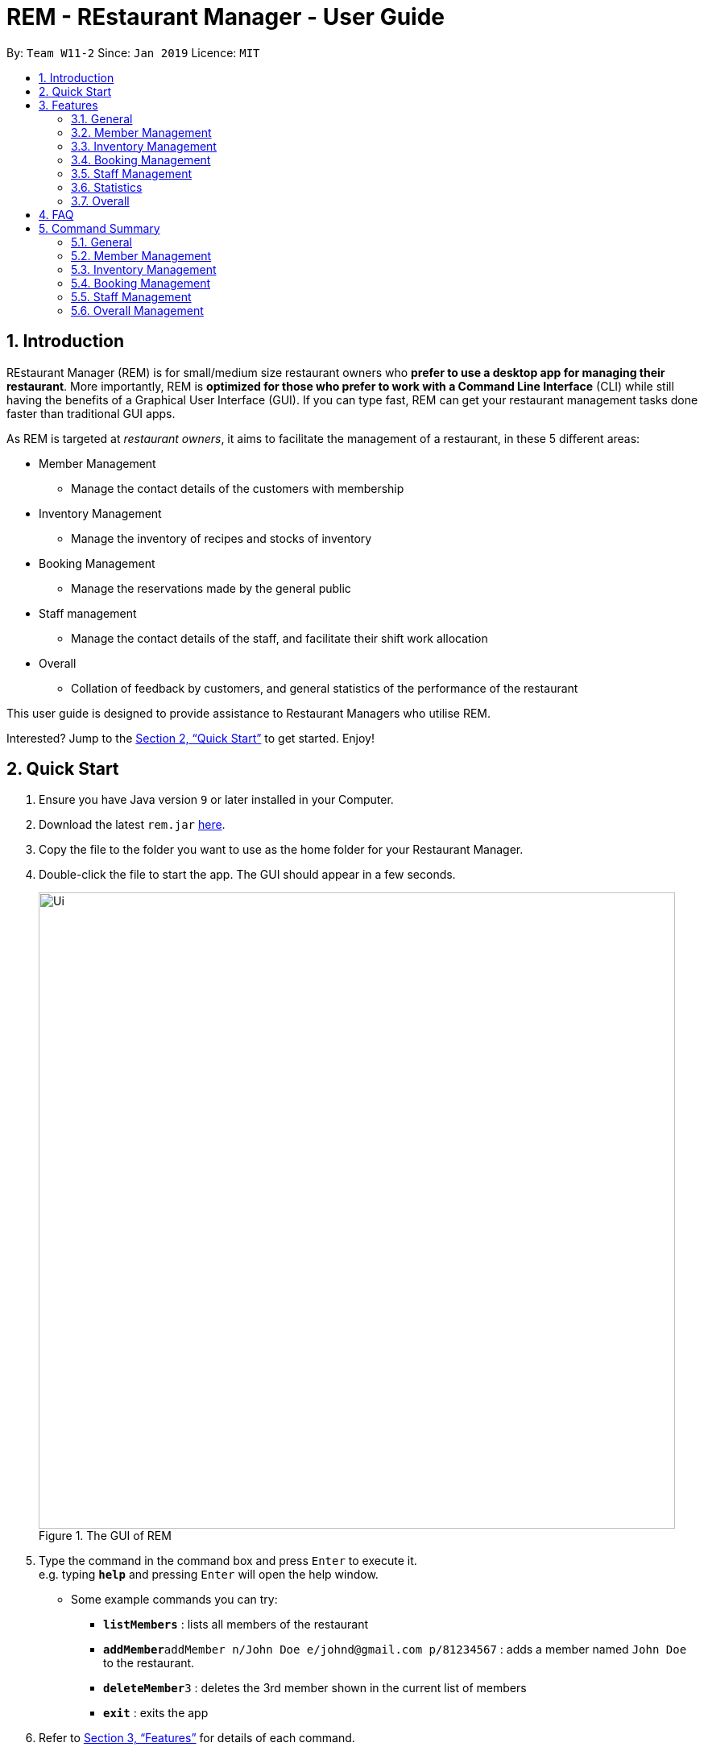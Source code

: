 = REM - REstaurant Manager - User Guide
:site-section: UserGuide
:toc:
:toc-title:
:toc-placement: preamble
:sectnums:
:imagesDir: images
:stylesDir: stylesheets
:xrefstyle: full
:experimental:
ifdef::env-github[]
:tip-caption: :bulb:
:note-caption: :information_source:
endif::[]
:repoURL: https://github.com/cs2103-ay1819S2-w11-2/main

By: `Team W11-2`      Since: `Jan 2019`      Licence: `MIT`

== Introduction

REstaurant Manager (REM) is for small/medium size restaurant owners who *prefer to use a desktop app for managing their restaurant*. More importantly, REM is *optimized for those who prefer to work with a Command Line Interface* (CLI) while still having the benefits of a Graphical User Interface (GUI). If you can type fast, REM can get your restaurant management tasks done faster than traditional GUI apps.

As REM is targeted at _restaurant owners_, it aims to facilitate the management of a restaurant, in these 5 different areas:

* Member Management
    ** Manage the contact details of the customers with membership
* Inventory Management
    ** Manage the inventory of recipes and stocks of inventory
* Booking Management
    ** Manage the reservations made by the general public
* Staff management
    ** Manage the contact details of the staff, and facilitate their shift work allocation
* Overall
    ** Collation of feedback by customers, and general statistics of the performance of the restaurant

This user guide is designed to provide assistance to Restaurant Managers who utilise REM.

Interested? Jump to the <<Quick Start>> to get started. Enjoy!

== Quick Start

.  Ensure you have Java version `9` or later installed in your Computer.
.  Download the latest `rem.jar` link:{repoURL}/releases[here].
.  Copy the file to the folder you want to use as the home folder for your Restaurant Manager.
.  Double-click the file to start the app. The GUI should appear in a few seconds.
+
.The GUI of REM
image::Ui.png[width="790"]
+
.  Type the command in the command box and press kbd:[Enter] to execute it. +
e.g. typing *`help`* and pressing kbd:[Enter] will open the help window.
** Some example commands you can try:

* *`listMembers`* : lists all members of the restaurant
* **`addMember`**`addMember n/John Doe e/johnd@gmail.com p/81234567` : adds a member named `John Doe` to the restaurant.
* **`deleteMember`**`3` : deletes the 3rd member shown in the current list of members
* *`exit`* : exits the app

.  Refer to <<Features>> for details of each command.

[[Features]]
== Features
====
*Command Format*

* Commands begin with the intended task, followed by a number of parameters preceded by a key (a unique alphabet and forward slash). The intended task (`addMember`) is non case-sensitive in the program and can be typed quickly as `addmember`, but is written in this manner for the user guide to be easily read.
    ** e.g. `addMember n/CUSTOMER_NAME e/EMAIL p/PHONE_NUMBER`.
* Words in UPPER_CASE are the parameters to be supplied by the user.
* Items in square brackets are optional.
    ** e.g. `addMember n/CUSTOMER_NAME e/EMAIL p/PHONE_NUMBER [l/LOYALTY_POINTS]`
* Items with `...` after them can be used multiple times including zero times
    ** e.g. `addRecipe r/RECIPE_NAME iq/INGREDIENT_INDEX&INGREDIENT_QUANTITY__IN_RECIPE ...`
* Parameters can be in any order
====

=== General

==== Viewing help : `help`

Format: `help`

==== Exit: `exit`
Exit the program.

Format: `exit`

==== Clear: `clear`
Removes all data from REM.

Format: `clear`

==== History: `history`
Lists commands entered, displayed from most recent to earliest.

Format: `history`

// tag::member[]
=== Member Management

==== Add Member: `addMember`

Adds a customer who signs up for membership.

Format: `addMember n/CUSTOMER_NAME e/EMAIL p/PHONE_NUMBER [l/LOYALTY_POINTS]`

****
• If loyalty points is not specified, it will be taken to be 0.
****

Example:

* `addMember n/John Doe e/johnd@gmail.com p/81234567`

==== List Members: `listMembers`
Lists all members whose names contain any of the list of words (case-insensitive) and who has at least the specified amount of loyalty points.

Format: `listMembers [n/NAME1 NAME2 ...] [l/LOYALTY_POINTS_MINIMUM]`

****
• If loyalty points is not specified, it will be taken to be 0.

• The search is case insensitive. e.g hans will match Hans

• The order of the keywords does not matter. e.g. Hans Bo will match Bo Hans

• Only full words will be matched e.g. Han will not match Hans

• Persons matching at least one keyword will be returned (i.e. OR search). e.g. Hans Bo will return Hans Gruber, Bo Yang

• If the name field is not specified, all names will match
****

Example:

* `listMembers n/Betsy Tim John`

Lists all members having names Betsy, Tim, or John.

* `listMembers l/10`

Lists all members with at least 10 loyalty points.

* `listMembers n/Betsy Tim l/6`

Lists all members having names Betsy or Tim, and with at least 6 loyalty points.

* `listMembers`

Lists all members.

==== Delete Members: `deleteMember`

Deletes the specified member from the management system. Note that this action also deletes all bookings made by the member.

Format: `deleteMember INDEX`

****
• Deletes the member at the specified `INDEX`. The index refers to the index number shown in the most recent listing.
****

Example:

* `listMembers`
+
`deleteMember 2`

Deletes the 2nd member in the restaurant book.

* `listMembers n/Betsy`
+
`deleteMember 1`

Deletes the 1st member in the results of the listMembers command.

==== Edit Member: `editMember`
Edits an existing member in the restaurant book.

Format: `editMember INDEX [n/NAME] [p/PHONE] [e/EMAIL] [l/LOYALTY_POINTS]`

****
• Edits the member at the specified `INDEX`. The index refers to the index number shown in the most recent listing.
****

Example:

*`editmember 1 p/91234567 e/johndoe@example.com`

Edits the phone number and email address of the 1st person to be `91234567` and `johndoe@example.com` respectively.

*`editmember 2 n/Betsy Crower`

Edits the name of the 2nd person to be Betsy Crower.

// end::member[]

==== Notify Via Email: `notifyEmail` `[coming in v2.0]`

Notifies all members with at least a minimum amount of loyalty points and with the specified email subscription settings.

Format: `notifyEmail [l/LOYALTY_POINTS_MINIMUM] [se/TRUE_FALSE]`

****
• If `l` not specified, it will be taken to be 0.

• If `se` is not specified, the email will be sent regardless of email subscription settings.

• After entering this command, an email window will appear, where the text body can be keyed in.
****

Example:

* `notifyEmail l/100 se/true`

==== Notify Via SMS: `notifySMS` `[coming in v2.0]`

Notifies all members with at least a minimum amount of loyalty points and with the specified SMS subscription settings.

Format: `notifySMS [l/LOYALTY_POINTS_MINIMUM] [ss/TRUE_FALSE]`

****
• If `l` not specified, it will be taken to be 0.

• If `ss` is not specified, the SMS will be sent regardless of SMS subscription settings.
****

Example:

* `notifySMS l/100 ss/true`

// tag::inventory[]
=== Inventory Management

==== List Ingredients: `listIngredients`

List all ingredients in the inventory that has ingredient name containing any of the key words inputted,
and has ingredient quantity falling below the ingredient warning amount.

Format: `listIngredients [in/INGREDIENT_NAME] [w/]`

****
• If `in/INGREDIENT_NAME` is present, all ingredients with name containing any of the key words inputted will be listed.

• If `w/` is present, all ingredients with quantity falling below warning amount will be listed.

• By default, when both `in/INGREDIENT_NAME` and `w/` are not present, `listIngredients` will list all ingredients.

****

Example:

* `listIngredients in/tomato`

All ingredients with name containing the word 'tomato' will be listed,
e.g. 'tomato sauce', 'tomato ketchup' will be listed.

* `listIngredients w/`

All ingredients with ingredient quantity falling below ingredient warning amount will be listed.

* `listIngredients in/tomato w/`

All ingredients with name containing the word 'tomato', and having ingredient quantity that falls below
ingredient warning amount will be listed.

==== Add Ingredient: `addIngredient`

Adds new ingredient into inventory. Previously not existing in inventory before.

Format: `addIngredient in/INGREDIENT_NAME u/INGREDIENT_UNIT [q/INGREDIENT_QUANTITY] [w/INGREDIENT_WARNING_AMOUNT]`

****
• `INGREDIENT_NAME` and `INGREDIENT_UNIT` must contain only alphabets and spaces, and must contain at least 2 characters of the alphabet. (i.e, `in/c` is not accepted while `in/ch` is).

• All leading whitespaces for `INGREDIENT_NAME` and `INGREDIENT_UNIT` will be trimmed.

• `INGREDIENT_QUANTITY` and `INGREDIENT_WARNING_AMOUNT` must be an integer between 0 and 2,147,483,647 inclusive.

• If `INGREDIENT_QUANTITY` or `INGREDIENT_WARNING_AMOUNT` is not specified, they are respectively set to 0.

• If user inputs the warning amount for the ingredient `w/INGREDIENT_WARNING_AMOUNT`, and when the quantity in inventory
falls below this stated amount, there is a need for restock of this ingredient.
Calling `listIngredients w/` will display all ingredients that fall below their corresponding warning values.
****

Example:

* `addIngredient in/chicken wings u/packets`

Adds new ingredient, chicken wings (with default ingredient quantity as 0), counted in terms of packets, into inventory.

* `addIngredient in/chicken wings q/10 u/packets`

Adds 10 packets of chicken wings into inventory.

* `addIngredient in/chicken wings q/10 u/packets w/2`

Adds 10 packets of chicken wing into inventory and when quantity in inventory falls below 2 packets, `listIngredients w/` will display chicken.


==== Delete Ingredient: `deleteIngredient`

Deletes the specified ingredient from the restaurant book. Note that this action also deletes all recipes that contain this ingredient.

Format: `deleteIngredient INDEX`

****
• The index refers to the index number shown in the most recent listing.
****

Example:

* `listIngredients` (returns chicken as 3rd index)
+
`deleteIngredient 3`

Delete chicken from inventory

==== Restock Ingredient: `restockIngredient`

Restock an ingredient in inventory, by a particular amount, based on specified `INDEX` via `listIngredients`.
Previously existing in inventory before.

Format: `restockIngredient i/INDEX q/INGREDIENT_QUANTITY`

****
• New ingredient quantity after `restockIngredient` command was called, must be an integer with value at most 2,147,483,647.
****

Example:

* `listIngredients` (returns chicken as 3rd index)
+
`restockIngredient i/3 q/10`

Increases the quantity of chickens by 10 in the inventory. Assuming that the previous quantity for chicken was 20, the new quantity
after `restockIngredient i/3 q/10` was called, will be 30.


==== Consume Ingredient: `consumeIngredient`

Consume a particular amount of ingredient from inventory, based on specified `INDEX` via `listIngredients`.

Format: `consumeIngredient i/INDEX q/INGREDIENT_QUANTITY`

****
• Ingredient quantity to be consumed must be at most the ingredient quantity present in the inventory.
New ingredient quantity after `consumeIngredient` command was called, must be non-negative.

****


Example:

* `listIngredients` (returns chicken as 3rd index)
+
`consumeIngredient i/3 q/10`

Decreases the quantity of chickens by 10 in the inventory. Assuming that the previous quantity for chicken was 20, the new quantity
                                                          after `consumeIngredient i/3 q/10` was called, will be 10.


==== Add Recipe: `addRecipe`

Add recipe of dish served at the restaurant.

Format: `addRecipe r/RECIPE_NAME iq/INDEX&INGREDIENT_QUANTITY__IN_RECIPE ...`

****
• The index refers to the index number shown in the most recent listing of ingredients in the ingredients panel.

• `RECIPE_NAME` must contain only alphabets and spaces, and must contain at least 2 characters of the alphabet. (i.e, `r/c` is not accepted while `r/ch` is).

• All leading whitespaces for `RECIPE_NAME` will be trimmed.

• `INGREDIENT_QUANTITY_IN_RECIPE` must be an integer between 1 and 2,147,483,647 inclusive, and refers to the quantity of
ingredient required in 1 serving of the recipe.

• There should be at least 1 ingredient `iq/INDEX&INGREDIENT_QUANTITY_IN_RECIPE` input.

• Each ingredient input should have the format `iq/INDEX&NGREDIENT_QUANTITY_IN_RECIPE`
where ingredient index and quantity of ingredient in recipe is separated by &.
Both the ingredient index and quantity must be an whole number.

• Upon adding a new recipe, the number of servings of this recipe, according to the current ingredient quantity in inventory, is calculated
and displayed on the recipe panel. Upon  executing `restockIngredient` or `consumeIngredient`, the number of servings will be
automatically adjusted and displayed.
****

Example:

(Assuming that the restaurant book is empty.)

.  `addingredient in/cheese u/slices q/20`
   `addingredient in/fries u/packets q/10`
   * Adds cheese, and fries into the ingredient panel. Upon success, the ingredient panel should look like this:
+
.Successfully adding 2 ingredients into restaurant book
image::addRecipe-addIngredientCommand.png[width=300]

.  `addrecipe r/cheese fries iq/1&1 iq/2&1`
    • Adds cheese fries into the recipe panel. For each serving of cheese fries, 1 slice of cheese and 1
    packet of fries is needed.
    • There are 20 slices of cheese sufficient for 20 servings of cheese fries, but only 10 packets of fries sufficient for 10 servings of cheese fries.
    Overall, there can only be 10 servings of cheese fries prepared. Upon success, the recipe panel should look like this:
+
.Successfully adding 1 recipe, displaying the number of servings possible.
image::addRecipe-successful.png[width=1000]

.  `restockingredient i/2 q/10`
    • Restocks fries by 10 packets, and change in ingredient quantity is reflected in ingredient's panel.
    • Now, there are 20 slices of cheese sufficient for 20 servings of cheese fries, and 20 packets of fries sufficient for 20 servings of cheese fries.
    Overall, there can be 20 servings of cheese fries prepared. Upon success, the recipe panel should look like this, with the reflected
    change in number of servings of cheese fries:
+
.Successfully restocking 1 ingredient, displays the new number of servings possible.
image::addRecipe-restockIngredient.png[width=1000]




==== Delete Recipe: `deleteRecipe`

Delete a recipe based on specified INDEX via `listRecipes`.

Format: `deleteRecipe INDEX`

****
• Deletes the recipe at the specified `INDEX`. The index refers to the index number shown in the most recent listing of recipe.
****

Example:

* `deleteRecipe 3`

Delete recipe at index 3.

==== Recipe Summary `recipeSummary` `[coming in v2.0]`
Displays the number of servings that can be made for each recipe, calculated based on the current inventory
and the quantity required in each recipe.

Format: `recipeSummary`
// end::inventory[]

// tag::booking[]
=== Booking Management

The booking section models booking made by members.

* A booking consists of a member, a start time and an integer representing the number of persons coming to the restaurant.
* In this section, `TIME` parameters follow the yyyy-MM-ddTHH:mm (e.g. `2019-02-23T13:00` means 23 Feb 2019, 1300 hrs) or HH:mm (e.g. `12:00`) format. If the HH:mm format is used, the date is automatically chosen to be the current date at the point of command execution.
* For the exact specification of what date and time formats are allowed, please refer to the `LocalDateTime` and `LocalTime` class in Java.
* In order to ensure that the restaurant does not get overbooked, REM allows you to adjust the restaurant capacity. This capacity indicates the maximum number of customers that can be present in the restaurant at any given time. REM assumes that customers stay in the restaurant for 1 hour before leaving, although the end time is not displayed on screen.
* REM does not allow non-members to make bookings and every booking must correspond to a single member. If this member is deleted, all bookings made by the member will also be deleted.

==== List Booking: `listBookings` [Coming in v2.0]

View the current lists of bookings within a certain time frame

Format: `listBookings [ts/TIME_START] [te/TIME_END]`

****
• The start and end times are optional arguments. If not specified, the list of all bookings (i.e. including future and past bookings) made so far will be displayed.
****

Example:

* `listBookings ts/2019-03-01 12:00 te/2019-03-04 15:00`

==== Update Restaurant Capacity: `updateCapacity`

Want to ensure that your restaurant does not get overbooked? Make sure to update the capacity of the restaurant accordingly.

Format: `updateCapacity NUMBER`

****
• The default capacity of the restaurant is 200.
• If the capacity is full, the restaurant will not accept new bookings (refer to <<Create New Booking: `addBooking`, addBooking command >>).
****

Example:

* `updateCapacity 50`

This updates the restaurants to cater for a capacity of 50 customers. If any operation results in having more than 50 customers at any point in time, REM will show an error message indicating that the restaurant is full (unless the `updateCapacity` command is used again).

==== Add New Booking: `addBooking`

Creates a new booking.

Format: `addBooking c/CUSTOMER_INDEX n/NUMBER OF PERSONS ts/TIME_START`

****
• All bookings will last for 1 hour, although the end time is not shown in the UI.

• Customer INDEX refers to the index of the customer as displayed by the list.

• Bookings are a privileged feature restricted only to members. REM does not allow non-members to make bookings.

• If the booking is rejected due to capacity constraints, a message will appear suggesting an alternative timeslot. This timeslot is the earliest timeslot after the input date and time that can be accepted. Note that this does not automatically add the booking into REM- a separate `addBooking` command needs to be entered to accept the newly suggested timeslot.
****

Example (execute these commands in the order listed with no other commands inserted in between, starting with a list of at least 2 members and an initially empty list of bookings):

* `updateCapacity 10` (updates the restaurant capacity to 10)

* `addBooking c/1 n/7 ts/2019-04-07T12:00` (adds a booking for the first customer on the current list, on 7 Apr, at 1200 hrs)

* `addbooking c/2 n/7 ts/2019-04-07T11:30` (adds a booking for the second customer on the current list, on 7 Apr, at 1200 hrs)

This command will fail to execute. As bookings last for 1 hour, accepting this command will cause the restaurant to exceed the capacity of 10 customers at 2019-04-07T12:00 (in fact, 7+7=14 customers will be present if this command executes). Thus this booking is rejected.

.A pictorial representation showing why the capacity will be exceeded
image::capacityexplanation.png[width="800"]
The user may also notice that an alternative booking time of 2019-04-07T13:00 is suggested by REM. The suggested booking time is the next available slot after the input time (in this case, 2019-04-07T11:30) that can hold the booking of 7 members. In this case, the restaurant is only free at 2019-04-07T13:00 after the previous group of 7 customers leave (recall that bookings last for 1 hour).

The below screenshot shows what happens:

image::altbookingtime.png[width="800"]

==== Edit Booking: `editBooking`
Edits a booking by changing either the time, number of persons of both.

Format: `editBooking INDEX [ts/TIME_START] [n/NUMBER_OF_PERSONS]`

****
• Edits the booking at the specified `INDEX`. The index refers to the index number shown in the most recent listing. REM will not execute this operation if this causes capacity to be exceeded.
****

Example:

*`editBooking 3 ts/12:00 n/6`

Edits the booking at index 3, changing the booking time to 12:00 for 6 persons. Since the date was unspecified, the current date (at the point of entering the command) will be used.

*`editBooking 4 ts/2019-03-30T17:00`

Edits the booking at index 4, changing the booking time to 30 March 2019, 12:00. The number of persons remains unchanged as it was previously unspecified.

==== Delete Booking: `deleteBooking`
Deletes a booking.

Format: `deleteBooking INDEX`

****
• Deletes the booking at the specified `INDEX`. The index refers to the index number shown in the most recent listing.
****

Example:

* `deleteBooking 3`

Deletes the booking with index 3.

// end::booking[]

// tag::staff[]

=== Staff Management

==== Add Staff: `addStaff`

Add a new staff member to the list of all staff.
The name of the new staff member must not be identical to the name of any existing staff member.

Format: `addStaff n/NAME p/PHONE e/EMAIL a/APPOINTMENT`

* `NAME` must only contain alphanumeric characters and spaces.
* `PHONE` must contain only digits, and should be at least 3 digits long
* `EMAIL` must be a valid email address
* `APPOINTMENT` must only contain alphanumeric characters and spaces.

Example:

* `addStaff n/John Doe p/91234567 e/john@example.com a/Waiter`

Adds a new staff with name John Doe, phone number 91234567, email john@example.com and appointment Waiter to the restaurant.

==== Delete Staff: `deleteStaff`

Deletes the staff member with the specified index from the system.

Format: `deleteStaff INDEX`

* `INDEX` must be a valid index number in the most recent listing.

Example

* `deleteStaff 3`

Deletes the staff at index 3 shown in the most recent listing.

==== Edit Staff: `editStaff`

Edits the staff member with the specified index.

Format: `editStaff INDEX [n/NAME] [p/PHONE] [e/EMAIL] [a/APPOINTMENT]`

* `INDEX` must be a valid index number in the most recent listing.
* The requirements for the optional fields `NAME`, `PHONE`, `EMAIL`, `APPOINTMENT` are identical to that of the addStaff command.

Example

* `editStaff 1 p/98765432 a/Manager`

Edits the staff at index 1 shown in the most recent listing, by changing the phone number to 97654321 and appointment to Manager.

==== Add Shift to Staff: `addShift`

Adds a shift to the shift roster of an existing staff member in the restaurant with the specified index.
The new shift added must start and end on different days of the week, must have a positive duration, and must not clash with any existing shift.

Format: `addShift INDEX sd/START_DAY_OF_WEEK ts/START_TIME ed/END_DAY_OF_WEEK te/END_TIME`

* `START_DAY_OF_WEEK` and `END_DAY_OF_WEEK` must be one of `MONDAY`, `TUESDAY`, `WEDNESDAY`, `THURSDAY`, `FRIDAY`, `SATURDAY`, `SUNDAY`.
* `START_TIME` and `END_TIME` must be valid 24-hour time in `HH:MM` format.

Example:

* `addshift 1 sd/MONDAY ts/12:00 ed/MONDAY te/14:00`

Adds a shift from 12pm to 2pm every Monday to the roster of the staff member with index 1 shown in the most recent listing.

==== Delete Shift from Staff: `deleteShift`

Deletes a shift from the shift roster of an existing staff member in the restaurant with the specified index.
The shift to be deleted must exist in the specified staff member's shift roster.

Format: `deleteshift INDEX sd/START_DAY_OF_WEEK ts/START_TIME ed/END_DAY_OF_WEEK te/END_TIME`

* The requirements for the fields `START_DAY_OF_WEEK`, `START_TIME`, `END_DAY_OF_WEEK`, `END_TIME` are identical to that of the addShift command.

Example:

* `deleteshift 1 sd/TUESDAY ts/08:00 ed/TUESDAY te/10:30`

Deletes the shift from 8am to 10.30am every Tuesday from the roster of the staff member with index 1 shown in the most recent listing.

// end::staff[]

// tag::stats[]
=== Statistics

==== View bookings per day: `statsdays`

Displays the number of customers in bookings over the past few days in a bar graph.

Format: `statsdays DAYS`

****
• `DAYS` is an integer from 1 to 10000, inclusive

• The command considers all bookings from today's date to (todays's date - DAYS + 1)
****

Example:

* `statsdays 30`

==== View bookings per hour: `statstime`

Displays the number of customers in bookings over the past few days in a bar graph, grouped by hour of the day.

Format: `statstime DAYS`

****
• `DAYS` is an integer from 1 to 10000, inclusive

• The command considers all bookings from today's date to (todays's date - DAYS + 1)
****

Example:

* `statstime 30`

// end::stats[]

=== Overall

==== View Feedback: `viewFeedback` [Coming in v2.0]

Lists all feedback submitted by customers.

Format: `viewFeedback`

==== Add Feedback: `addFeedback` [Coming in v2.0]

Adds a feedback submitted by a customer.

Format: `addFeedback FEEDBACK`

Example

* `addFeedback Good service and food!`

==== Add Rating: `addRating` [Coming in v2.0]

Adds a rating submitted by a customer. Ratings are on a 5 point scale.

Format: `addRating RATING`

****
• `RATING` is an integer from 1 to 5, inclusive.
****

Example

* `addRating 5`

==== View Graph Rating: `graphRating` [Coming in v2.0]

Displays a graph of average rating per month against months.

Format: `graphRating`

==== View Rating Statistics: `ratingStats` [Coming in v2.0]

Displays a summary of the overall rating statistics, such as the average rating and the rating distribution.

Format: `ratingStats`

== FAQ

*Q*: How do I transfer my data to another Computer? +
*A*: Install the app in the other computer and overwrite the empty data file it creates with the file that contains the data of your previous Restaurant Book folder.

== Command Summary

=== General

* *help* `help`

* *exit* `exit`

* *clear* `clear`

* *history* `history`

=== Member Management

* *addMember* `addMember n/CUSTOMER_NAME e/EMAIL p/PHONE_NUMBER [l/LOYALTY_POINTS] [se/EMAIL_SUBSCRIPTION_BOOLEAN] [ss/SMS_SUBSCRIPTION_BOOLEAN]` +
e.g. `addMember n/John Doe e/johnd@gmail.com p/81234567`

* *listMembers* `listMembers [n/NAME_REGEX] [e/EMAIL_REGEX] [l/LOYALTY_POINTS_EQUATION] [se/TRUE_FALSE] [ss/TRUE_FALSE]` +
e.g. `listMembers l/>10 se/true`

* *deleteMember* `deleteMember INDEX` +
e.g. `deleteMember 2`

=== Inventory Management

* *listIngredients* `listIngredients [in/INGREDIENT_NAME] [w/]` +
e.g. `listIngredients in/tomato w/`

* *addIngredient* `addIngredient in/INGREDIENT_NAME u/INGREDIENT_UNIT [q/INGREDIENT_QUANTITY] [w/INGREDIENT_WARNING_AMOUNT]` +
e.g. `addIngredient in/chicken u/full chickens q/100 w/10`

* *restockIngredient* `restockIngredient i/INGREDIENT_INDEX q/INGREDIENT_QUANTITY` +
e.g. `restockIngredient i/3 q/10`

* *consumeIngredient* `consumeIngredient i/INGREDIENT_INDEX q/INGREDIENT_QUANTITY` +
e.g. `consumeIngredient i/3 q/10`

* *deleteIngredient* `delete INDEX` +
e.g. `deleteIngredient 3`

* *addRecipe*  `addRecipe r/RECIPE_NAME iq/INGREDIENT_INDEX&INGREDIENT_QUANTITY_IN_RECIPE ...` +
e.g. `addRecipe r/Chicken Rice iq/4&1 iq/9&3`

* *deleteRecipe* `delete INDEX` +
e.g. `deleteRecipe 3`

* *recipeSummary* `recipeSummary` +
e.g. `recipeSummary`

=== Booking Management
* *listBookings* `listBookings [ts/TIME_START] [te/TIME_END]` +
e.g. `listBooking ts/1200 te/1530`

* *updateCapacity* `updateCapacity NUMBER` +
e.g. `updateCapacity 50`

* *addBooking* `addBooking [c/CUSTOMER_INDEX] n/NUMBER OF MEMBERS t/TIME [d/DATE]` +
e.g. `addBooking 1 1300 25 Feb`

* *deleteBooking* `deleteBooking INDEX` +
e.g. `deleteBooking 3`

* *bookingSummary* `bookingSummary`

=== Staff Management

* *addStaff* `addStaff n/NAME p/PHONE e/EMAIL a/APPOINTMENT` +
e.g. `addStaff n/John Doe p/91234567 e/john@example.com a/Waiter`

* *deleteStaff* `deleteStaff INDEX` +
e.g. `deleteStaff 3`

* *editStaff* `editStaff INDEX [n/NAME] [p/PHONE] [e/EMAIL] [a/APPOINTMENT]` +
e.g. `addshift 1 sd/MONDAY ts/12:00 ed/MONDAY te/14:00`

* *addShift* `addShift INDEX sd/START_DAY_OF_WEEK ts/START_TIME ed/END_DAY_OF_WEEK te/END_TIME` +
e.g. `setShift 1 1200 1530`

* *deleteShift* `deleteshift INDEX sd/START_DAY_OF_WEEK ts/START_TIME ed/END_DAY_OF_WEEK te/END_TIME` +
e.g. `deleteshift 1 sd/TUESDAY ts/08:00 ed/TUESDAY te/10:30`

=== Overall Management

* *viewFeedback* `viewFeedback`

* *addFeedback* `addFeedback FEEDBACK` +
e.g. `addFeedback Good service and food!`

* *addRating* `addRating RATING` +
e.g. `addRating 5`

* *graphRating* `graphRating`

* *ratingStats* `ratingStats`
